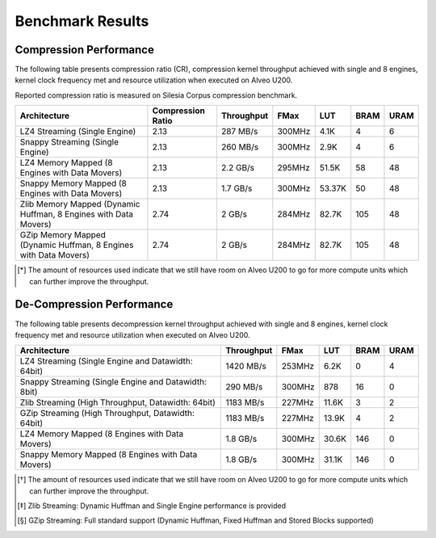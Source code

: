 .. CompressionLib_Docs documentation master file, created by
   sphinx-quickstart on Thu Jun 20 14:04:09 2019.
   You can adapt this file completely to your liking, but it should at least
   contain the root `toctree` directive.

.. meta::
   :keywords: Vitis, Library, Data Compression, Xilinx, Zlib, LZ4, Snappy, ZLIB, FPGA Benchmark, Compression Benchmark
   :description: This page provides benchmarking results of various Vitis Data Compression Applications. Results include throughput and FPGA resources.

=================
Benchmark Results
=================

Compression Performance
```````````````````````

The following table presents compression ratio (CR), compression kernel throughput achieved with single and 8 engines, 
kernel clock frequency met and resource utilization when executed on Alveo U200.

Reported compression ratio is measured on Silesia Corpus compression benchmark.

+-----------------------------------------------------------------+----------------------+--------------+----------+---------+-------+-------+
| Architecture                                                    |  Compression Ratio   |  Throughput  |  FMax    |  LUT    |  BRAM |  URAM |
+=================================================================+======================+==============+==========+=========+=======+=======+
| LZ4 Streaming (Single Engine)                                   |        2.13          |   287 MB/s   |  300MHz  |  4.1K   |  4    |  6    |
+-----------------------------------------------------------------+----------------------+--------------+----------+---------+-------+-------+
| Snappy Streaming (Single Engine)                                |        2.13          |   260 MB/s   |  300MHz  |  2.9K   |  4    |  6    |
+-----------------------------------------------------------------+----------------------+--------------+----------+---------+-------+-------+
| LZ4 Memory Mapped (8 Engines with Data Movers)                  |        2.13          |   2.2 GB/s   |  295MHz  |  51.5K  |  58   |  48   |
+-----------------------------------------------------------------+----------------------+--------------+----------+---------+-------+-------+
| Snappy Memory Mapped (8 Engines with Data Movers)               |        2.13          |   1.7 GB/s   |  300MHz  |  53.37K |  50   |  48   |
+-----------------------------------------------------------------+----------------------+--------------+----------+---------+-------+-------+
| Zlib Memory Mapped (Dynamic Huffman, 8 Engines with Data Movers)|        2.74          |   2 GB/s     |  284MHz  |  82.7K  |  105  |  48   |
+-----------------------------------------------------------------+----------------------+--------------+----------+---------+-------+-------+
| GZip Memory Mapped (Dynamic Huffman, 8 Engines with Data Movers)|        2.74          |   2 GB/s     |  284MHz  |  82.7K  |  105  |  48   |
+-----------------------------------------------------------------+----------------------+--------------+----------+---------+-------+-------+


.. [*] The amount of resources used indicate that we still have room on Alveo U200 to go for more compute units which can further improve the throughput.


De-Compression Performance
``````````````````````````

The following table presents decompression kernel throughput achieved with single and 8 engines, 
kernel clock frequency met and resource utilization when executed on Alveo U200.

+----------------------------------------------------------------------+--------------+----------+---------+-------+------+
| Architecture                                                         |  Throughput  |  FMax    |  LUT    |  BRAM | URAM |           
+======================================================================+==============+==========+=========+=======+======+
| LZ4 Streaming (Single Engine and Datawidth: 64bit)                   |   1420 MB/s  |  253MHz  |  6.2K   |  0    |  4   |
+----------------------------------------------------------------------+--------------+----------+---------+-------+------+
| Snappy Streaming (Single Engine and Datawidth: 8bit)                 |   290 MB/s   |  300MHz  |  878    |  16   |  0   |
+----------------------------------------------------------------------+--------------+----------+---------+-------+------+
| Zlib Streaming (High Throughput, Datawidth: 64bit)                   |   1183 MB/s  |  227MHz  |  11.6K  |  3    |  2   |
+----------------------------------------------------------------------+--------------+----------+---------+-------+------+
| GZip Streaming (High Throughput, Datawidth: 64bit)                   |   1183 MB/s  |  227MHz  |  13.9K  |  4    |  2   |
+----------------------------------------------------------------------+--------------+----------+---------+-------+------+
| LZ4 Memory Mapped (8 Engines with Data Movers)                       |   1.8 GB/s   |  300MHz  |  30.6K  |  146  |  0   |
+----------------------------------------------------------------------+--------------+----------+---------+-------+------+
| Snappy Memory Mapped (8 Engines with Data Movers)                    |   1.8 GB/s   |  300MHz  |  31.1K  |  146  |  0   |
+----------------------------------------------------------------------+--------------+----------+---------+-------+------+

.. [*] The amount of resources used indicate that we still have room on Alveo U200 to go for more compute units which can further improve the throughput.
.. [*] Zlib Streaming: Dynamic Huffman and Single Engine performance is provided   
.. [*] GZip Streaming: Full standard support (Dynamic Huffman, Fixed Huffman and Stored Blocks supported)
